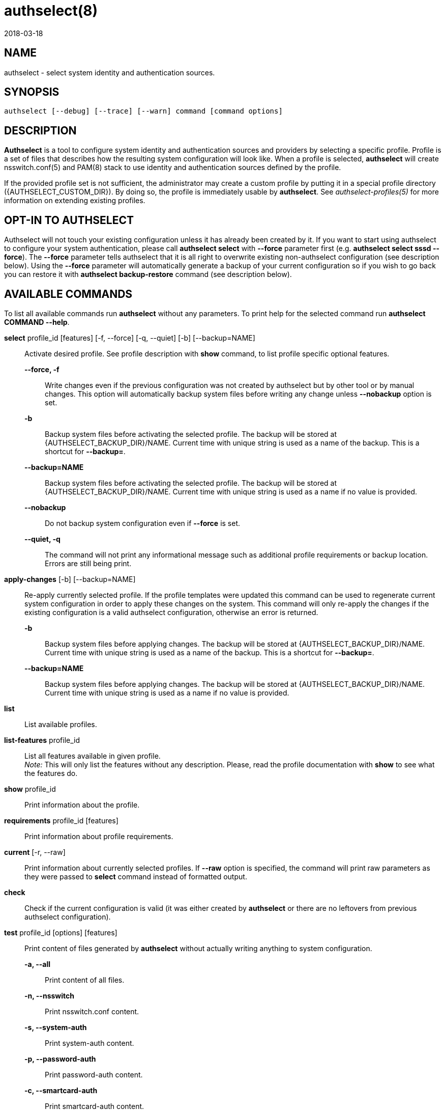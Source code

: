authselect(8)
=============
:revdate: 2018-03-18

NAME
----

authselect - select system identity and authentication sources.

SYNOPSIS
--------
 authselect [--debug] [--trace] [--warn] command [command options]

DESCRIPTION
-----------
*Authselect* is a tool to configure system identity and authentication sources
and providers by selecting a specific profile. Profile is a set of files that
describes how the resulting system configuration will look like. When a profile
is selected, *authselect* will create nsswitch.conf(5) and PAM(8) stack to use
identity and authentication sources defined by the profile.

If the provided profile set is not sufficient, the administrator may create
a custom profile by putting it in a special profile directory
({AUTHSELECT_CUSTOM_DIR}). By doing so, the profile is immediately
usable by *authselect*. See _authselect-profiles(5)_ for more information
on extending existing profiles.

OPT-IN TO AUTHSELECT
--------------------
Authselect will not touch your existing configuration unless it has already
been created by it. If you want to start using authselect to configure your
system authentication, please call *authselect select* with *--force* parameter
first (e.g. *authselect select sssd --force*). The *--force* parameter tells
authselect that it is all right to overwrite existing non-authselect
configuration (see description below). Using the *--force* parameter will
automatically generate a backup of your current configuration so if you wish
to go back you can restore it with *authselect backup-restore* command
(see description below).

AVAILABLE COMMANDS
------------------
To list all available commands run *authselect* without any parameters.
To print help for the selected command run *authselect COMMAND --help*.

*select* profile_id [features] [-f, --force] [-q, --quiet] [-b] [--backup=NAME]::
    Activate desired profile. See profile description with *show* command,
    to list profile specific optional features.

    *--force, -f*:::
        Write changes even if the previous configuration was not created by
        authselect but by other tool or by manual changes. This option will
        automatically backup system files before writing any change unless
        *--nobackup* option is set.

    *-b*:::
        Backup system files before activating the selected profile. The backup
        will be stored at {AUTHSELECT_BACKUP_DIR}/NAME. Current time with
        unique string is used as a name of the backup. This is a shortcut
        for *--backup=*.

    *--backup=NAME*:::
        Backup system files before activating the selected profile. The backup
        will be stored at {AUTHSELECT_BACKUP_DIR}/NAME. Current time with
        unique string is used as a name if no value is provided.

    *--nobackup*:::
        Do not backup system configuration even if *--force* is set.

    *--quiet, -q*:::
        The command will not print any informational message such as additional
        profile requirements or backup location. Errors are still being print.

*apply-changes* [-b] [--backup=NAME]::
    Re-apply currently selected profile. If the profile templates were updated
    this command can be used to regenerate current system configuration in
    order to apply these changes on the system. This command will only re-apply
    the changes if the existing configuration is a valid authselect
    configuration, otherwise an error is returned.

    *-b*:::
        Backup system files before applying changes. The backup
        will be stored at {AUTHSELECT_BACKUP_DIR}/NAME. Current time with
        unique string is used as a name of the backup. This is a shortcut
        for *--backup=*.

    *--backup=NAME*:::
        Backup system files before applying changes. The backup will
        be stored at {AUTHSELECT_BACKUP_DIR}/NAME. Current time with unique
        string is used as a name if no value is provided.

*list*::
    List available profiles.

*list-features* profile_id::
    List all features available in given profile. +
    _Note:_ This will only list the features without any description. Please,
    read the profile documentation with *show* to see what the features do.

*show* profile_id::
    Print information about the profile.

*requirements* profile_id [features]::
    Print information about profile requirements.

*current* [-r, --raw]::
    Print information about currently selected profiles. If *--raw* option
    is specified, the command will print raw parameters as they were passed
    to *select* command instead of formatted output.

*check*::
    Check if the current configuration is valid (it was either created by
    *authselect* or there are no leftovers from previous authselect
    configuration).

*test* profile_id [options] [features]::
    Print content of files generated by *authselect* without actually writing
    anything to system configuration.

    *-a, --all*:::
        Print content of all files.

    *-n, --nsswitch*:::
        Print nsswitch.conf content.

    *-s, --system-auth*:::
        Print system-auth content.

    *-p, --password-auth*:::
        Print password-auth content.

    *-c, --smartcard-auth*:::
        Print smartcard-auth content.

    *-f, --fingerprint-auth*:::
        Print fingerprint-auth content.

    *-o, --postlogin*:::
        Print postlogin content.

    *-d, --dconf-db*:::
        Print dconf database content.

    *-l, --dconf-lock*:::
        Print dconf lock content.

*enable-feature* feature [-b] [--backup=NAME] [-q, --quiet]::
    Enable feature in the currently selected profile.

    *-b*:::
        Backup system files before enabling feature. The backup
        will be stored at {AUTHSELECT_BACKUP_DIR}/NAME. Current time with
        unique string is used as a name of the backup. This is a shortcut
        for *--backup=*.

    *--backup=NAME*:::
        Backup system files before enabling feature. The backup will
        be stored at {AUTHSELECT_BACKUP_DIR}/NAME. Current time with unique
        string is used as a name if no value is provided.

    *--quiet, -q*:::
        The command will not print any informational message such as additional
        profile requirements or backup location. Errors are still being print.

*disable-feature* feature [-b] [--backup=NAME]::
    Disable feature in the currently selected profile.

    *-b*:::
        Backup system files before disabling feature. The backup
        will be stored at {AUTHSELECT_BACKUP_DIR}/NAME. Current time with
        unique string is used as a name of the backup. This is a shortcut
        for *--backup=*.

    *--backup=NAME*:::
        Backup system files before disabling feature. The backup will
        be stored at {AUTHSELECT_BACKUP_DIR}/NAME. Current time with unique
        string is used as a name if no value is provided.

*create-profile* NAME [--custom,-c|--vendor,-v] [options]::
    Create a new custom profile named _NAME_. The profile can be based on an
    existing profile in which case the new profile templates are either copied
    from the base profile or symbolic links to these files are created if
    such option is selected.

    *--vendor,-v*:::
        The new profile is a vendor profile instead of a custom profile. See
        _authselect-profiles(5)_ for more information on profile types.

    *--base-on=BASE-ID, -b=BASE-ID*:::
        The new profile will be based on a profile named _BASE-ID_. The base
        profile location is determined with these steps:
        . If _BASE-ID_ starts with prefix _custom/_ it is a custom profile.
        . Try if _BASE-ID_ is found in vendor profiles.
        . Try if _BASE-ID_ is found in default profiles.
        . Return an error.

    *--base-on-default*:::
        The base profile is a default profile even if it is found also within
        vendor profiles.

    *--symlink-meta*:::
        Meta files, such as _README_ and _REQUIREMENTS_ will be symbolic links
        to the origin profile files instead of their copy.

    *--symlink-nsswitch*:::
        _nsswitch.conf_ template will be symbolic link to the origin profile
        file instead of its copy.

    *--symlink-pam*:::
        _PAM_ templates will be symbolic links to the origin profile files
        instead of their copy.

    *--symlink-dconf*:::
        _dconf_ templates will be symbolic links to the origin profile files
        instead of their copy.

    *--symlink=FILE,-s=FILE*:::
        Create a symbolic link for a template file _FILE_ instead of creating
        its copy. This option can be passed multiple times.

BACKUP COMMANDS
---------------
These commands can be used to manage backed up configurations.

*backup-list* [-r, --raw]::
    Print available backups.  If *--raw* option is specified, the command will
    print only backup names without any formatting and additional information.

*backup-remove* BACKUP::
    Permanently delete backup named _BACKUP_.

*backup-restore* BACKUP::
    Restore configuration from backup named _BACKUP_. *Note:* this will
    overwrite current configuration.

COMMON OPTIONS
--------------
These options are available with all commands.

*--debug*::
    Print debugging information and error messages.

*--trace*::
    Print information about what the tool is doing.

*--warn*::
    Print information about unexpected situations that do not affect
    the program execution but may indicate some undesired situations
    (e.g. unexpected file in a profile directory).

ifeval::[{BUILD_USER_NSSWITCH} == 1]
NSSWITCH.CONF MANAGEMENT
------------------------
Authselect generates {AUTHSELECT_NSSWITCH_CONF} and does not allow any user
changes to this file. Such changes are detected and authselect will refuse to
write any system configuration unless a *--force* option is provided to
the *select* command. This mechanism prevents authselect from overwriting
anything that does not match any available profile.

Any user changes to nsswitch maps must be done in file
{AUTHSELECT_CONFIG_DIR}/user-nsswitch.conf. When authselect generates
new _nsswitch.conf_ it reads this file and combines it with configuration
from selected profile. The profile configuration takes always precedence.
In other words, profiles do not have to set all nsswitch maps but can set only
those that are relevant to the profile. If a map is set within a profile,
it always overwrites the same map from _user-nsswitch.conf_.

.Example 1
[subs="attributes"]
----
# "sssd" profile
$ cat {AUTHSELECT_PROFILE_DIR}/sssd/nsswitch.conf
passwd:     sss files systemd
group:      sss files systemd
netgroup:   sss files
automount:  sss files
services:   sss files
sudoers:    files sss {include if "with-sudo"}

$ cat {AUTHSELECT_CONFIG_DIR}/user-nsswitch.conf
passwd: files sss
group: files sss
hosts: files dns myhostname
sudoers: files

$ authselect select sssd

# passwd and group maps from user-nsswitch.conf are ignored
$ cat {AUTHSELECT_NSSWITCH_CONF}
passwd:     sss files systemd
group:      sss files systemd
netgroup:   sss files
automount:  sss files
services:   sss files
hosts:      files dns myhostname
sudoers:    files

$ authselect select sssd with-sudo

# passwd, group and sudoers maps from user-nsswitch.conf are ignored
$ cat {AUTHSELECT_NSSWITCH_CONF}
passwd:     sss files systemd
group:      sss files systemd
netgroup:   sss files
automount:  sss files
services:   sss files
sudoers:    files sss
hosts:      files dns myhostname
----
endif::[]

TROUBLESHOOTING
---------------

How can I tell if my system is using authselect?
~~~~~~~~~~~~~~~~~~~~~~~~~~~~~~~~~~~~~~~~~~~~~~~~
Use *authselect check*. The output will tell you if you have 1) configuration
generated by authselect 2) non-authselect configuration or 3) configuration
that was generated by authselect but modified manually at some point.

Is nsswitch.conf supposed to be a symbolic link now?
~~~~~~~~~~~~~~~~~~~~~~~~~~~~~~~~~~~~~~~~~~~~~~~~~~~~
Authselect generates your system configuration from scratch and stores it
at {AUTHSELECT_CONFIG_DIR}. System files are then created as symbolic links
to this directory. Symbolic links are used to make it clear that authselect
is now owning your configuration and should be used instead of any manual
modification.

Error: Unexpected changes to the configuration were detected.
~~~~~~~~~~~~~~~~~~~~~~~~~~~~~~~~~~~~~~~~~~~~~~~~~~~~~~~~~~~~~
For example:
....
[error] [/etc/authselect/nsswitch.conf] does not exist!
[error] [/etc/nsswitch.conf] is not a symbolic link!
[error] [/etc/nsswitch.conf] was not created by authselect!
[error] Unexpected changes to the configuration were detected.
[error] Refusing to activate profile unless those changes are removed or overwrite is requested.
....
This means that your configuration is unknown to authselect and as such it
will not be modified. To fix this, please call *authselect select* with
*--force* parameter to say that it is all right to overwrite it.

RETURN CODES
------------
The *authselect* can return these exit codes:

* 0: Success.
* 1: Generic error.
* 2: Profile or configuration was not found or the system was not configured with authselect.
* 3: Current configuration is not valid, it was edited without authselect.
* 4: System configuration must be overwritten to activate an authselect profile, --force parameter is needed.
* 5: Executed command must be run as root.

GENERATED FILES
---------------
Authselect creates and maintains the following files to configure system
identity and authentication providers properly.

*{AUTHSELECT_NSSWITCH_CONF}*::
    Name Service Switch configuration file.

*{AUTHSELECT_PAM_DIR}/system-auth*::
    PAM stack that is included from nearly all individual service configuration
    files.

*{AUTHSELECT_PAM_DIR}/password-auth, smartcard-auth, fingerprint-auth*::
    These PAM stacks are for applications which handle authentication from
    different types of devices via simultaneously running individual
    conversations instead of one aggregate conversation.

*{AUTHSELECT_PAM_DIR}/postlogin*::
     The  purpose  of  this  PAM stack is to provide a common place for all
     PAM modules which should be called after the stack configured in
     system-auth or the other common PAM configuration files. It is included
     from all individual service configuration files that provide login service
     with shell or file access. _NOTE: the modules in the postlogin
     configuration file are executed regardless of the success or failure of
     the modules in the system-auth configuration file._

*{AUTHSELECT_DCONF_DIR}/{AUTHSELECT_DCONF_FILE}*::
    Changes to dconf database. The main uses case of this file is to set
    changes for gnome login screen in order to enable or disable smartcard
    and fingerprint authentication.

*{AUTHSELECT_DCONF_DIR}/locks/{AUTHSELECT_DCONF_FILE}*::
    This file define locks on values set in dconf database.

SEE ALSO
--------
authselect-profiles(5), authselect-migration(7), nsswitch.conf(5), PAM(8)

